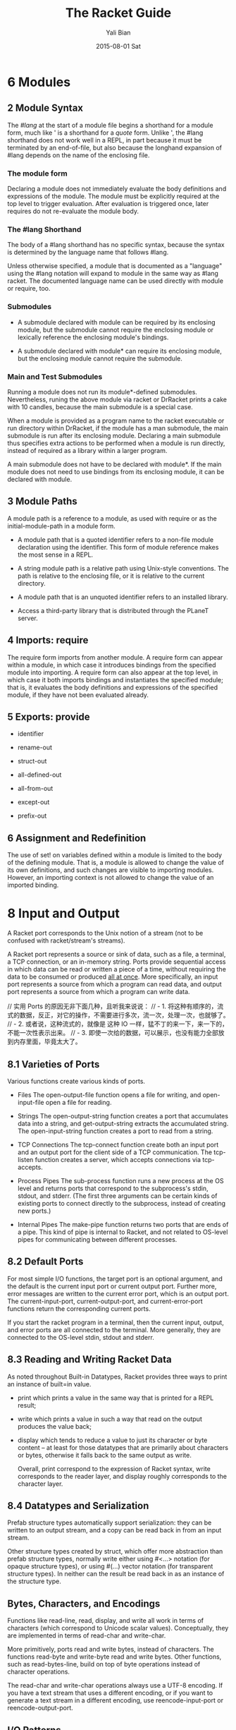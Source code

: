 #+TITLE:       The Racket Guide
#+AUTHOR:      Yali Bian
#+EMAIL:       byl.lisp@gmail.com
#+DATE:        2015-08-01 Sat



* 6 Modules

** 2 Module Syntax

   The /#lang/ at the start of a module file begins a shorthand for a module form, much like ' is a shorthand for a /quote/ form. Unlike ', the #lang shorthand does not work well in a REPL, in part because it must be terminated by an end-of-file, but also because the longhand expansion of #lang depends on the name of the enclosing file.

*** The *module* form

    Declaring a module does not immediately evaluate the body definitions and expressions of the module. The module must be explicitly required at the top level to trigger evaluation. After evaluation is triggered once, later requires do not re-evaluate the module body.

*** The #lang Shorthand

    The body of a #lang shorthand has no specific syntax, because the syntax is determined by the language name that follows #lang.

    Unless otherwise specified, a module that is documented as a "language" using the #lang notation will expand to module in the same way as #lang racket. The documented language name can be used directly with module or require, too.

*** Submodules

    + A submodule declared with module can be required by its enclosing module, but the submodule cannot require the enclosing module or lexically reference the enclosing module's bindings.

    + A submodule declared with module* can require its enclosing module, but the enclosing module cannot require the submodule.

*** Main and Test Submodules

    Running a module does not run its module*-defined submodules. Nevertheless, runing the above module via racket or DrRacket prints a cake with 10 candles, because the main submodule is a special case.

    When a module is provided as a program name to the racket executable or run directory within DrRacket, if the module has a man submodule, the main submodule is run after its enclosing module. Declaring a main submodule thus specifies extra actions to be performed when a module is run directly, instead of required as a library within a larger program.

    A main submodule does not have to be declared with module*. If the main module does not need to use bindings from its enclosing module, it can be declared with module.

** 3 Module Paths

   A module path is a reference to a module, as used with require or as the initial-module-path in a module form.

   + A module path that is a quoted identifier refers to a non-file module declaration using the identifier. This form of module reference makes the most sense in a REPL.

   + A string module path is a relative path using Unix-style conventions. The path is relative to the enclosing file, or it is relative to the current directory.

   + A module path that is an unquoted identifier refers to an installed library.

   + Access a third-party library that is distributed through the PLaneT server.

** 4 Imports: require

   The require form imports from another module. A require form can appear within a module, in which case it introduces bindings from the specified module into importing. A require form can also appear at the top level, in which case it both imports bindings and instantiates the specified module; that is, it evaluates the body definitions and expressions of the specified module, if they have not been evaluated already.

** 5 Exports: provide

   + identifier

   + rename-out

   + struct-out

   + all-defined-out

   + all-from-out

   + except-out

   + prefix-out

** 6 Assignment and Redefinition

    The use of set! on variables defined within a module is limited to the body of the defining module. That is, a module is allowed to change the value of its own definitions, and such changes are visible to importing modules. However, an importing context is not allowed to change the value of an imported binding.

* 8 Input and Output

  A Racket port corresponds to the Unix notion of a stream (not to be confused with racket/stream's streams).

  A Racket port represents a source or sink of data, such as a file, a terminal, a TCP connection, or an in-memory string. Ports provide sequential access in which data can be read or written a piece of a time, without requiring the data to be consumed or produced _all at once_. More specifically, an input port represents a source from which a program can read data, and output port represents a source from which a program can write data.

  // 实用 Ports 的原因无非下面几种，且听我来说说：
  // - 1. 将这种有顺序的，流式的数据，反正，对它的操作，不需要进行多次，流一次，处理一次，也就够了。
  // - 2. 或者说，这种流式的，就像是 这种 IO 一样，猛不丁的来一下，来一下的，不能一次性表示出来。
  // - 3. 即使一次给的数据，可以展示，也没有能力全部放到内存里面，毕竟太大了。

** 8.1 Varieties of Ports

   Various functions create various kinds of ports.

   - Files
     The open-output-file function opens a file for writing, and open-input-file open a file for reading.

   - Strings
     The open-output-string function creates a port that accumulates data into a string, and get-output-string extracts the accumulated string. The open-input-string function creates a port to read from a string.

   - TCP Connections
     The tcp-connect function create both an input port and an output port for the client side of a TCP communication. The tcp-listen function creates a server, which accepts connections via tcp-accepts.

   - Process Pipes
     The sub-process function runs a new process at the OS level and returns ports that correspond to the subprocess's stdin, stdout, and stderr. (The first three arguments can be certain kinds of existing ports to connect directly to the subprocess, instead of creating new ports.)

   - Internal Pipes
     The make-pipe function returns two ports that are ends of a pipe. This kind of pipe is internal to Racket, and not related to OS-level pipes for communicating between different processes.

** 8.2 Default Ports

   For most simple I/O functions, the target port is an optional argument, and the default is the current input port or current output port. Further more, error messages are written to the current error port, which is an output port. The current-input-port, current-output-port, and current-error-port functions return the corresponding current ports.

   If you start the racket program in a terminal, then the current input, output, and error ports are all connected to the terminal. More generally, they are connected to the OS-level stdin, stdout and stderr.

** 8.3 Reading and Writing Racket Data

   As noted throughout Built-in Datatypes, Racket provides three ways to print an instance of built=in value.

   - print
     which prints a value in the same way that is printed for a REPL result;

   - write
     which prints a value in such a way that read on the output produces the value back;

   - display
     which tends to reduce a value to just its character or byte content -- at least for those datatypes that are primarily about characters or bytes, otherwise it falls back to the same output as write.

     Overall, print correspond to the expression of Racket syntax, write corresponds to the reader layer, and display roughly corresponds to the character layer.

** 8.4 Datatypes and Serialization

   Prefab structure types automatically support serialization: they can be written to an output stream, and a copy can be read back in from an input stream.

   Other structure types created by struct, which offer more abstraction than prefab structure types, normally write either using #<...> notation (for opaque structure types), or using #(...) vector notation (for transparent structure types). In neither can the result be read back in as an instance of the structure type.

** Bytes, Characters, and Encodings

   Functions like read-line, read, display, and write all work in terms of characters (which correspond to Unicode scalar values). Conceptually, they are implemented in terms of read-char and write-char.

   More primitively, ports read and write bytes, instead of characters. The functions read-byte and write-byte read and write bytes. Other functions, such as read-bytes-line, build on top of byte operations instead of character operations.

   The read-char and write-char operations always use a UTF-8 encoding. If you have a text stream that uses a different encoding, or if you want to generate a text stream in a different encoding, use reencode-input-port or reencode-output-port.

** I/O Patterns

   If you want to copy one port into another, use copy-port from racket/port, which efficiently transfer large blocks when lots of data is abailable, but also transfer small blocks immediately if that's all that is available.

* 10 Exceptions and Control

  Racket provides an especially rich set of control operations -- not only operations for raising and catching exceptions, but also operations for grabbing and restoring portions of a computation.

** Exceptions

   Whenever a run-time error occurs, an exception is raised. Unless the exception is caught, then it is handled by printing a message associated with the exception, and then escaping from the computation.

   The /error/ function is one way to raise your own exception. It package an error an error message and other information into an exn:fail structure.


   The exn:fail:contract:divide-by-zero and exn:fail structure types are sub-types of the exn structure type. Exceptions raised by core forms and functions always raise an instance of or one of its sub-types, but an exception does not have to be represented by a structure. The /raise/ function lets you raise any value as an exception.

** Prompts and Aborts

   When an exception is raised, control escapes out of an arbitrary deep evaluation context to the point where the exception is caught -- or all the way out if the exception is never caught.

   But if control escape "all the way out," way does the REPL keep going after an error is printed? You might think that it's because the REPL wraps every interaction in a with-handlers from that catches all exceptions, but that's not quite the reason.

   The actual reason is that the REPL wraps the interaction with a prompt, which effectively marks the evaluation context with an escape point. If an exception is not caught, then information about the exception is printed, and then evaluation aborts to the nearest enclosing prompt. More precisely, each prompt has a prompt tag, and there is a designated default prompt tag that the uncaught-exception handler uses to abort.

   Prompts and aborts look very much like exception handling and raising. Indeed, prompts and aborts are essentially a more primitive form of exception, and with=handlers and raise are implemented in terms of prompts and aborts. The power of the more primitive form is related to the word "continuation" in the operator names, as we discuss in the next section.

** Continuations

   A *continuation* is a value that encapsulates a piece of an expression's evaluation context. The /call-with-composable-continuation/ function captures the /current continuation/ starting *outside the current function call* and running up to *the nearest prompt*. (Keep in mind that each REPL interaction is implicitly wrapped in a prompt.)

   /call-with-composable-continuation/ starting *outside the current function call* and running up to *the nearest prompt*.

   The continuation is encapsulated so that it behaves like the function (lambda (v) (context v)).

   The continuation captured by call-with-composable-continuation is determined dynamically, not syntactically.

   A more traditional continuation operator in Racket (or Scheme) is call-with-current-continuation, which is usually abbreviated call/cc. It is like call-with-composable-continuation,  but applying the captured continuation first aborts (to the current prompt) before restoring the saved continuation. In addition, Scheme systems traditionally support a single prompt at the program start, instead of allowing new prompts via call-with-continuation-prompt. Continuations as in Racket are sometimes called delimited continuations, since a program can introduce new delimiting prompts, and continuations as captured by call-with-composable-continuation are sometimes called composable continuations, because they do not have a built-in abort.

* 15 Reflection and Dynamic Evaluation

  Racket is a *dynamic* language. It offers numerous facilities for loading, compiling, and even constructing *new code* *at run time*.

** eval

   /This example will not work within a module or in DrRacket's definitions window, but it will work in the interactions window, for reasons that are explained by the end of Namespaces/

   The eval function takes a representation of an expression or definition (as a "quoted" form or syntax object) and evaluates it.

   The power of eval is that an expression can be constructed dynamically.

   Of course, if we just want to evaluate expression with given values for x and y, we do not need eval. A more direct approach is to use first-class functions. However, if expressions like (+ x y) are read from a file supplied by a user, for example, then eval might be appropriate. Similarly, the REPL reads expressions that are typed by a user and uses eval to evaluate them.

   Also, eval is often used directly or indirectly on whole module. For example, a program might load a module on demand using dynamic-require, which is essentially a wrapper around eval to dynamically load the module code.

*** Local Scopes

    The eval function cannot see local bindings in the context where it is called. For example, calling eval inside an unquoted let form to evaluate a formula does not make values visible for x and y.

    The eval function cannot see the x and y bindings precisely because it is a function, and Racket is a lexically scoped language.

*** Namespaces

    Since eval cannot see the bindings from the context it is called, another mechanism is needed to determine dynamically available bindings. A namespace is a first-class value that encapsulates the bindings available for dynamic evaluation.

    Informally, the term /namespace/ is sometimes used interchangeably with /environment/ or /scope/. In Racket, the term /namespace/ has the more specific, dynamic meaning given above, and it should not be confused with static lexical concepts.

    The /name-base-namespace/ function create a namespace that is initialized with the exports of racket/base.

*** Namespaces and Modules

    As with /let/ bindings, lexical scope means that eval cannot automatically see the definitions of a module in which it is called. Unlike let bindings, however, Racket provides a way to reflect a module into a namespace.

** Manipulating Namespaces

   A namespace encapsulates two pieces of information:

     + A mapping from identifiers to bindings.

     + A mapping from module names to module declarations and instances.


   The first mapping is used for evaluating expressions in a top-level context, as in (eval '(lambda (x) (+ x 1)). The second mapping is used, for example, by dynamic-require to locate a module.

   From the perspective of the core Racket run-time system, all evaluation is reflective. Execution starts with an initial namespace that contains a few primitive modules, and that is further populated by loading files and modules as specified on the command line or supplied in the REPL. Top-level /require/ and define forms adjusts the identifier mapping, and module declarations (typically loaded on demand for a require form) adjust module mapping.

*** Creating and Installing Namespaces

    The function /make-empty-namespace/ creates a new, empty namespace. Since the namespace is truly empty, it cannot at first be used to evaluate any top-level  expression, not even (require racket).

    To make a namespace useful, some modules must be attached from an existing namespace.

*** Sharing Data and Code Across Namespaces

    Modules not attached to a new namespace will be loaded and instantiated afresh if they are demanded by evaluation. For example, /racket/base/ does not include /racket/class/, and loading /racket/class/ again will create a distinct class datatype.

** Scripting Evaluation and Using load

    Historically, Lisp implementations did not offer module systems. Instead, large programs were built by essentially scripting the REPL to evaluate program fragments in a particular order. While REPL scripting turns out to be a bad way to structure programs and libraries, it still sometimes a useful capability.

    The /load/ function runs a REPL script by reading S-expressions from a file, one by one, and passing them to eval.

    Since /load/ uses /eval/, however, a module like the following generally will not work -- for the same reasons described in Namespaces.

    Unlike eval, load does not accept a namespace argument. To supply a namespace to load, set the current namespace parameter.

    The racket/load module language is different from racket or racket/base. A module using racket/load treats all its content as dynamic, passing each form in the module body to eval (using a namespace that is initialized by racket)

* 16 Macros

  A macro is a *syntactic form* with an associated transformer than expands the original form into existing forms. To put it another way, a macro is an extension to the Racket compiler. Most of the syntactic forms of racket/base and racket are actually macros than expand into a small set of core constructs.

  Like many languages, Racket provides pattern-based macros that nake simple transformations easy to implement and reliable to use. Racket also supports arbitrary macro transformers that are implemented in Racket -- or in a macro-extended variant of Racket.

** Pattern-Based Macros

   A pattern-based macro replaces any code that matches a pattern to an expression that uses parts of the original syntax that match parts of the pattern.

*** define-syntax-rule

    The simplest way to create a *macro* is to use /define-syntax-rule/.

    The point of macros is to let you add syntactic forms that some other language designer might to approve.

    The define-syntax-rule form binds a macro that matches a single pattern.

*** Lexical Scope

    pattern variable 暴露给这个 macro 的时候，也只是暴露了 整个识别块，并没有暴露识别的 pattern variable 内部的东西。

    The local set! binding doesn't interface with the assignments introduced by the macro template.

    In other words, Racket's *pattern-based macros* automatically *maintain lexical scope*, so macro implementors can *reason about* *variable reference* in macros and macro uses in the same way as for *functions and function calls*.

*** define-syntax and syntax-rules

    The define-syntax-rule form binds a macro that matches a single pattern, but Racket's macro supports *transformers* that match multiple patterns starting with the same identifier. To write such macros, the programmer must use the more general define-syntax form along with the syntax-rules *transformer* form.

*** Matching Sequences

    To match a use of rotate with any number of identifiers, we need a pattern form that has something like a Kleene star. In a Racket macro pattern, a star is written as _..._.

*** Identifier Macros

    Given our Macro definitions, the /swap/ or /rotate/ identifiers must be used *after* an *open* parenthesis, otherwise a syntax error is reported.

    An *identifier macro* is a pattern-matching macro that works in *any expression*.

    The syntax-id-rules form is like syntax-rules, but it creates a transformer that acts as an identifier macro.

    Put another way, the /syntax-rules/ form is essentially a special case of the syntax-id-rules form with errors in the set! and lone-identifier cases.

*** Macro-Generating Macros

    The only non-obvious part of its definition is the (... ...), which "quotes" ... so that it takes its usual role in the generated macro, instead of the generating macro.

*** Extended Example: Call-by-Reference Functions

    When can use pattern-matching to add a form to Racket for defining first-order call-by-reference functions. When a call-by-reference function body mutates its formal argument, the mutation applies to variables that are supplied as actual arguments in a call to the function.

** General Macro Transformers

   The /define-syntax/ form creates a transformer binding for an identifier, which is a binding that can be used at compile time while expanding expressions to be evaluated at run time. The compile-time value associated with a transformer binding can be anything; if if is a procedure of one argument, then the binding is used as a macro, and the procedure is the macro transformer.

*** Syntax object

    The input and output of a macro transformer (i.e., source and replacement forms) are represented as /syntax objects/. A syntax object contains symbols,lists, and constant values (such as numbers) that essentially correspond to the quoted form of the expression.

    In addition to this quoted content, a syntax object associates source-location and lexical-binding information with each part of the form. The source-location is used when reporting syntax errors (for example), and the lexical-binding information allows the macro system to maintain lexical scope.

    The syntax-e function always leaves syntax-object wrappers around sub-forms that are represented via symbols, numbers, and other literal values.

*** Macro Transformer Procedures

    Any procedure of one argument can be a macro transformer. As it turns out, the syntax-rules form is a macro that expands to a procedure form. For example, if you evaluate a syntax-rules form directly (instead of placing on the right-hand of a define-syntax form), the result is a procedure.

    Instead of using syntax-rules, you can write your own macro transformer procedure directly using lambda. The argument to the procedure is a *syntax object* that represents the source form, and the result of the procedure must be a *syntax object* that represents the replacement form.

    The define-syntax form supports the same shortcut syntax for functions as define.

*** Mixing Patterns and Expressions: syntax-case

    The procedure generated by syntax-rules internally uses /syntax-e/ to deconstruct the given syntax object, and it uses /datum->syntax/. The /syntax-rules/ form doesn't provide a way to escape from /pattern matching/ and /template-construction/ mode into an arbitrary Racket expression.

    The /syntax-case/ form lets you mix pattern matching, template construction, and arbitrary expressions.

*** with-syntax and generate-temporaries

    Since syntax-case lets us compute with arbitrary Racket expressions, we can more simply solve a problem that we had in writing /define-for-cbr/.

*** Compile and Run-Time Phases

    The problem is that check-ids is defined as a run-time expression, but swap is trying to use it at compile time. In interactive mode, compile time and run time are interleaved, but they are not interleaved within the body of a module, and they are not interleaved across modules that are compiled ahead-of-time. To help make all of these modes treat code consistently, Racket separates the binding spaces for different phases.

    To define a function that can be referenced at compile time, use /begin-for-syntax/.

    The racket module provides syntax-case, generate-temporaries, lambda, if, and more for use in both the run-time and compile-time phases. That's why we can use syntax-case in the racket REPL both directly and in the right-hand side of a define-syntax form.

    Negative phase level also exits. If a macro uses a helper function that is imported for-syntax, and if the helper function returns syntax-object constants generated by syntax, then identifiers in the syntax will need bindings at phase level -1, also know as the template phase level, to have any binding at the run-time phase level relative to the module that defines the macro.

*** General Phase Levels

    A phase can be thought of as a way to separate computations in a pipeline of processes where one produces code that is used by the next. (E.g., a pipeline that consists of a preprocessor process, a compiler, and an assembler.)

**** Phases and Bindings

     Every bindings of an identifier exists in a particular phase. The link between a binding and its phase is represented by an integer /phase level/. Phase level o is the phase used for "plain" (or "runtime") definitions. A phase level 0 identifier can be defined at a higher phase level using begin-for-syntax. With a single begin-for-syntax wrapper, the identifier is defined at phase level 1. There is no clash between the two same identifiers that are defined at different phase levels.

     Syntax objects capture /binding information/ as a first-class value.

**** Phase and Modules

*** Syntax Taints

**** Tainting Modes

**** Taints and Code Inspectors

* 22 More Libraries

  This guide covers only the Racket language and libraries that are documented in The Racket Reference. The Racket distribution includes many additional libraries.

** Graphics and GUIs

   + racket/draw

   + racket/gui

   + pict

   + 2htdp/image

   + sgl

** The Web Server

   Web Applications in Racket describes the Racket web server, which supports servlets implemented in Racket.

** Using Foreign Libraries
** And More
